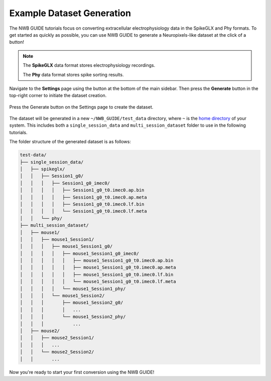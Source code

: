 Example Dataset Generation
==========================

The NWB GUIDE tutorials focus on converting extracellular electrophysiology data in the SpikeGLX and Phy formats.
To get started as quickly as possible, you can use NWB GUIDE to generate a Neuropixels-like dataset at the click of a button!

.. note::
  The **SpikeGLX** data format stores electrophysiology recordings.

  The **Phy** data format stores spike sorting results.

Navigate to the **Settings** page using the button at the bottom of the main sidebar. Then press the **Generate** button in the top-right corner to initiate the dataset creation.

.. figure:: ../assets/tutorials/dataset-creation.png
  :align: center
  :alt: Dataset Creation Screen

  Press the Generate button on the Settings page to create the dataset.

The dataset will be generated in a new ``~/NWB_GUIDE/test_data`` directory, where ``~`` is the `home directory <https://en.wikipedia.org/wiki/Home_directory#Default_home_directory_per_operating_system>`_ of your system. This includes both a ``single_session_data`` and ``multi_session_dataset`` folder to use in the following tutorials.

The folder structure of the generated dataset is as follows:

.. code-block:: bash

  test-data/
  ├── single_session_data/
  │   ├── spikeglx/
  │   │   ├── Session1_g0/
  │   │   │   ├── Session1_g0_imec0/
  │   │   │   │   ├── Session1_g0_t0.imec0.ap.bin
  │   │   │   │   ├── Session1_g0_t0.imec0.ap.meta
  │   │   │   │   ├── Session1_g0_t0.imec0.lf.bin
  │   │   │   │   └── Session1_g0_t0.imec0.lf.meta
  │   │   └── phy/
  ├── multi_session_dataset/
  │   ├── mouse1/
  │   │   ├── mouse1_Session1/
  │   │   │   ├── mouse1_Session1_g0/
  │   │   │   │   ├── mouse1_Session1_g0_imec0/
  │   │   │   │   │   ├── mouse1_Session1_g0_t0.imec0.ap.bin
  │   │   │   │   │   ├── mouse1_Session1_g0_t0.imec0.ap.meta
  │   │   │   │   │   ├── mouse1_Session1_g0_t0.imec0.lf.bin
  │   │   │   │   │   └── mouse1_Session1_g0_t0.imec0.lf.meta
  │   │   │   │   └── mouse1_Session1_phy/
  │   │   │   └── mouse1_Session2/
  │   │   │       ├── mouse1_Session2_g0/
  │   │   │       │   ...
  │   │   │       └── mouse1_Session2_phy/
  │   │   │           ...
  │   ├── mouse2/
  │   │   ├── mouse2_Session1/
  │   │   │   ...
  │   │   └── mouse2_Session2/
  │   │       ...

Now you're ready to start your first conversion using the NWB GUIDE!
